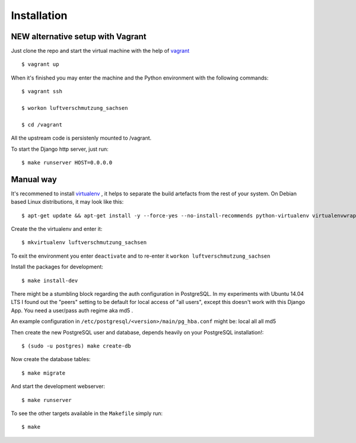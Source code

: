 ************
Installation
************

NEW alternative setup with Vagrant
================================

Just clone the repo and start the virtual machine with the help of `vagrant <https://vagrantup.com>`_ ::
    
    $ vagrant up

When it's finished you may enter the machine and the Python environment with the following commands::
    
    $ vagrant ssh
    
    $ workon luftverschmutzung_sachsen
    
    $ cd /vagrant

All the upstream code is persistenly mounted to /vagrant. 

To start the Django http server, just run::
    
    $ make runserver HOST=0.0.0.0

Manual way 
=================
It's recommened to install `virtualenv <https://virtualenv.pypa.io/>`_ , it helps to separate the build artefacts from the rest of your system. On Debian based Linux distributions, it may look like this::
    
    $ apt-get update && apt-get install -y --force-yes --no-install-recommends python-virtualenv virtualenvwrapper

Create the the virtualenv and enter it::

    $ mkvirtualenv luftverschmutzung_sachsen
    
To exit the environment you enter ``deactivate`` and to re-enter it ``workon luftverschmutzung_sachsen``

Install the packages for development::

    $ make install-dev

There might be a stumbling block regarding the auth configuration in PostgreSQL. In my experiments with Ubuntu 14.04 LTS I found out the "peers" setting to be default for local access of "all users", except this doesn't work with this Django App. 
You need a user/pass auth regime aka md5 .

An example configuration in ``/etc/postgresql/<version>/main/pg_hba.conf`` might be:
local   all             all                                     md5


Then create the new PostgreSQL user and database, depends heavily on your PostgreSQL installation!::

    $ (sudo -u postgres) make create-db

Now create the database tables::

    $ make migrate

And start the development webserver::

    $ make runserver

To see the other targets available in the ``Makefile`` simply run::

    $ make
